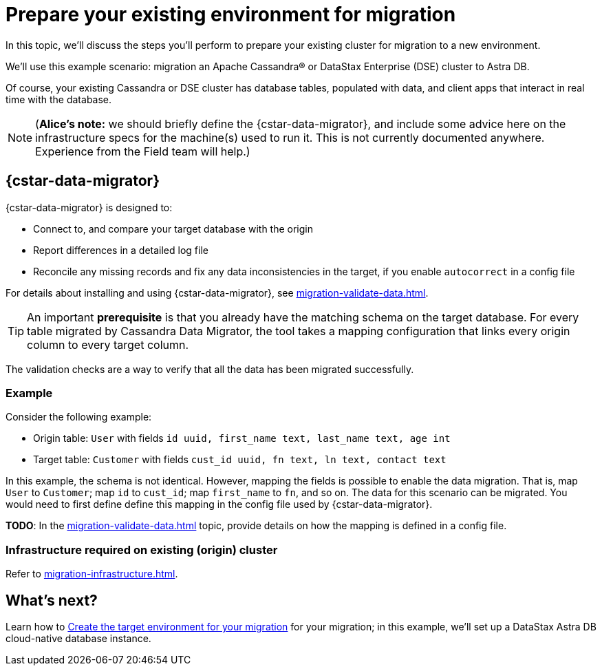 = Prepare your existing environment for migration

In this topic, we'll discuss the steps you'll perform to prepare your existing cluster for migration to a new environment.

We'll use this example scenario: migration an Apache Cassandra&reg; or DataStax Enterprise (DSE) cluster to Astra DB.

Of course, your existing Cassandra or DSE cluster has database tables, populated with data, and client apps that interact in real time with the database.

[NOTE]
====
(**Alice's note:** we should briefly define the {cstar-data-migrator}, and include some advice here on the infrastructure specs for the machine(s) used to run it. This is not currently documented anywhere. Experience from the Field team will help.)
====

== {cstar-data-migrator}

{cstar-data-migrator} is designed to:

* Connect to, and compare your target database with the origin
* Report differences in a detailed log file
* Reconcile any missing records and fix any data inconsistencies in the target, if you enable `autocorrect` in a config file

For details about installing and using {cstar-data-migrator}, see xref:migration-validate-data.adoc[].

[TIP]
====
An important **prerequisite** is that you already have the matching schema on the target database. For every table migrated by Cassandra Data Migrator, the tool takes a mapping configuration that links every origin column to every target column.
====

The validation checks are a way to verify that all the data has been migrated successfully.

=== Example

Consider the following example:

* Origin table: `User` with fields `id uuid, first_name text, last_name text, age int`
* Target table: `Customer` with fields `cust_id uuid, fn text, ln text, contact text`

In this example, the schema is not identical. However, mapping the fields is possible to enable the data migration. That is, map `User` to `Customer`; map `id` to `cust_id`; map `first_name` to `fn`, and so on. The data for this scenario can be migrated. You would need to first define define this mapping in the config file used by {cstar-data-migrator}.

**TODO**: In the xref:migration-validate-data.adoc[] topic, provide details on how the mapping is defined in a config file.

=== Infrastructure required on existing (origin) cluster

Refer to xref:migration-infrastructure.adoc[].

////

Commenting out the DSBulk Migrator section; decided to instead emphasize Cassandra Data Migrator.

. To begin, download the https://drive.google.com/file/d/179J1NLjpsbNmurxM4Wfe86v9ExIkwscu/view?usp=sharing[{company} ZDM Bulk Migrator] jar file.
. Transfer it via `scp` onto the instance where it will run:
+
```bash
scp -i <your_ssh_key> schema-migrator-1.0.0-SNAPSHOT-embedded-dsbulk.jar ubuntu@<public IP of migrator instance>:
```
. Ssh into this instance and change the permission of this jar to make it executable.
+
```bash
ssh -i <your_ssh_key> ubuntu@<public IP of migrator instance>
```
. Install the default jre:
+
```bash
sudo apt-get update
sudo apt-get install default-jre
```
. Make the jar executable:
+
```bash
chmod +x schema-migrator-1.0.0-SNAPSHOT-embedded-dsbulk.jar
```
. Verify that the ZDM Bulk Migrator was installed properly:
+
```bash
java --version
java -jar schema-migrator-1.0.0-SNAPSHOT-embedded-dsbulk.jar --version
```

////


== What's next?

Learn how to xref:migration-create-target.adoc[Create the target environment for your migration] for your migration; in this example, we'll set up a DataStax Astra DB cloud-native database instance.